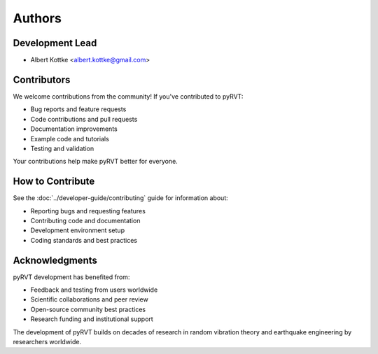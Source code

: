 Authors
=======

Development Lead
----------------

- Albert Kottke <albert.kottke@gmail.com>

Contributors
------------

We welcome contributions from the community! If you've contributed to pyRVT:

- Bug reports and feature requests
- Code contributions and pull requests
- Documentation improvements
- Example code and tutorials
- Testing and validation

Your contributions help make pyRVT better for everyone.

How to Contribute
-----------------

See the :doc:`../developer-guide/contributing` guide for information about:

- Reporting bugs and requesting features
- Contributing code and documentation
- Development environment setup
- Coding standards and best practices

Acknowledgments
---------------

pyRVT development has benefited from:

- Feedback and testing from users worldwide
- Scientific collaborations and peer review
- Open-source community best practices
- Research funding and institutional support

The development of pyRVT builds on decades of research in random vibration theory
and earthquake engineering by researchers worldwide.
